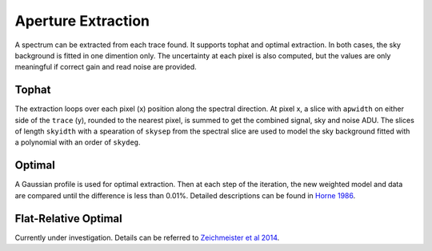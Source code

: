 Aperture Extraction
===================

A spectrum can be extracted from each trace found. It supports tophat and optimal extraction. In both cases, the sky background is fitted in one dimention only. The uncertainty at each pixel is also computed, but the values are only meaningful if correct gain and read noise are provided.

Tophat
------
The extraction loops over each pixel (x) position along the spectral direction. At pixel x, a slice with ``apwidth`` on either side of the ``trace`` (y), rounded to the nearest pixel, is summed to get the combined signal, sky and noise ADU. The slices of length ``skyidth`` with a spearation of ``skysep`` from the spectral slice are used to model the sky background fitted with a polynomial with an order of ``skydeg``.

Optimal
-------
A Gaussian profile is used for optimal extraction. Then at each step of the iteration, the new weighted model and data are compared until the difference is less than 0.01%. Detailed descriptions can be found in `Horne 1986 <https://ui.adsabs.harvard.edu/abs/1986PASP...98..609H/abstract>`_.

Flat-Relative Optimal
---------------------
Currently under investigation. Details can be referred to `Zeichmeister et al 2014 <https://ui.adsabs.harvard.edu/abs/2014A%26A...561A..59Z/abstract>`_.
